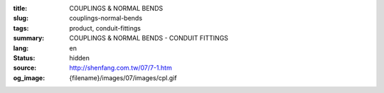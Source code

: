 :title: COUPLINGS & NORMAL BENDS
:slug: couplings-normal-bends
:tags: product, conduit-fittings
:summary: COUPLINGS & NORMAL BENDS - CONDUIT FITTINGS
:lang: en
:status: hidden
:source: http://shenfang.com.tw/07/7-1.htm
:og_image: {filename}/images/07/images/cpl.gif
